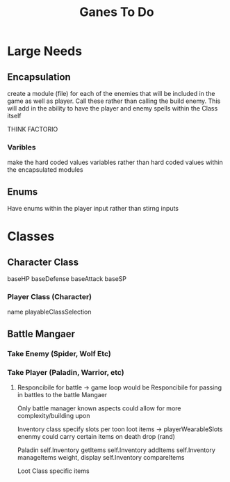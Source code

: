 #+Title: Ganes To Do

* Large Needs
** Encapsulation
create a module (file) for each of the enemies that will be included in the game as well as player. Call these rather than calling the build enemy. 
This will add in the ability to have the player and enemy spells within the Class itself

THINK FACTORIO 
*** Varibles
make the hard coded values variables rather than hard coded values within the encapsulated modules

** Enums
Have enums within the player input rather than stirng inputs

* Classes

** Character Class
baseHP
baseDefense
baseAttack
baseSP
*** Player Class (Character)
name
playableClassSelection



** Battle Mangaer
*** Take Enemy (Spider, Wolf Etc)
*** Take Player (Paladin, Warrior, etc)
**** Responcibile for battle -> game loop would be Responcibile for passing in battles to the battle Mangaer
Only battle manager known aspects could allow for more complexity/building upon


Inventory class
    specify slots per toon
    loot items -> playerWearableSlots
    enenmy could carry certain items on death drop (rand)
    

Paladin
    self.Inventory getItems
    self.Inventory addItems
    self.Inventory manageItems
        weight, display
    self.Inventory compareItems

Loot Class
    specific items 